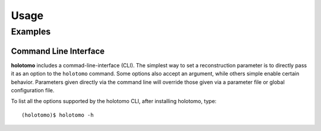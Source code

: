 =====
Usage
=====

Examples
========

Command Line Interface
----------------------

**holotomo** includes a commad-line-interface (CLI). The simplest way to set a reconstruction parameter is to directly
pass it as an option to the ``holotomo`` command. Some options also accept an argument, while others simple enable certain
behavior. Parameters given directly via the command line will override those given via a parameter file or global configuration file.

To list all the options supported by the holotomo CLI, after installing holotomo, type::

    (holotomo)$ holotomo -h

